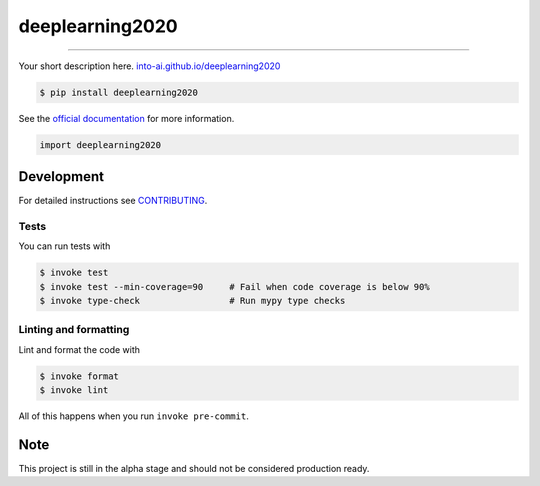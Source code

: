 ===============================
deeplearning2020
===============================

.. image:: https://travis-ci.com/into-ai/deeplearning2020.svg?branch=master
        :target: https://travis-ci.com/into-ai/deeplearning2020
        :alt: Build Status

.. image:: https://img.shields.io/pypi/v/deeplearning2020.svg
        :target: https://pypi.python.org/pypi/deeplearning2020
        :alt: PyPI version

.. image:: https://img.shields.io/github/license/into-ai/deeplearning2020
        :target: https://github.com/into-ai/deeplearning2020
        :alt: License

.. image:: https://readthedocs.org/projects/deeplearning2020/badge/?version=latest
        :target: https://deeplearning2020.readthedocs.io/en/latest/?badge=latest
        :alt: Documentation Status

.. image:: https://codecov.io/gh/into-ai/deeplearning2020/branch/master/graph/badge.svg
        :target: https://codecov.io/gh/into-ai/deeplearning2020
        :alt: Test Coverage

""""""""

Your short description here. `into-ai.github.io/deeplearning2020 <https://into-ai.github.io/deeplearning2020>`_

.. code-block:: console

    $ pip install deeplearning2020

See the `official documentation`_ for more information.

.. _official documentation: https://deeplearning2020.readthedocs.io

.. code-block:: python

    import deeplearning2020

Development
-----------

For detailed instructions see `CONTRIBUTING <CONTRIBUTING.rst>`_.

Tests
~~~~~~~
You can run tests with

.. code-block:: console

    $ invoke test
    $ invoke test --min-coverage=90     # Fail when code coverage is below 90%
    $ invoke type-check                 # Run mypy type checks

Linting and formatting
~~~~~~~~~~~~~~~~~~~~~~~~
Lint and format the code with

.. code-block:: console

    $ invoke format
    $ invoke lint

All of this happens when you run ``invoke pre-commit``.

Note
-----

This project is still in the alpha stage and should not be considered production ready.
